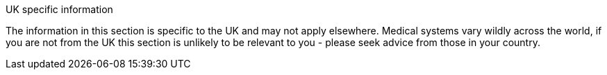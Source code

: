 [WARNING]
.UK specific information
****
The information in this section is specific to the UK and may not apply elsewhere. Medical systems vary wildly across the world, if you are not from the UK this section is unlikely to be relevant to you - please seek advice from those in your country.
****